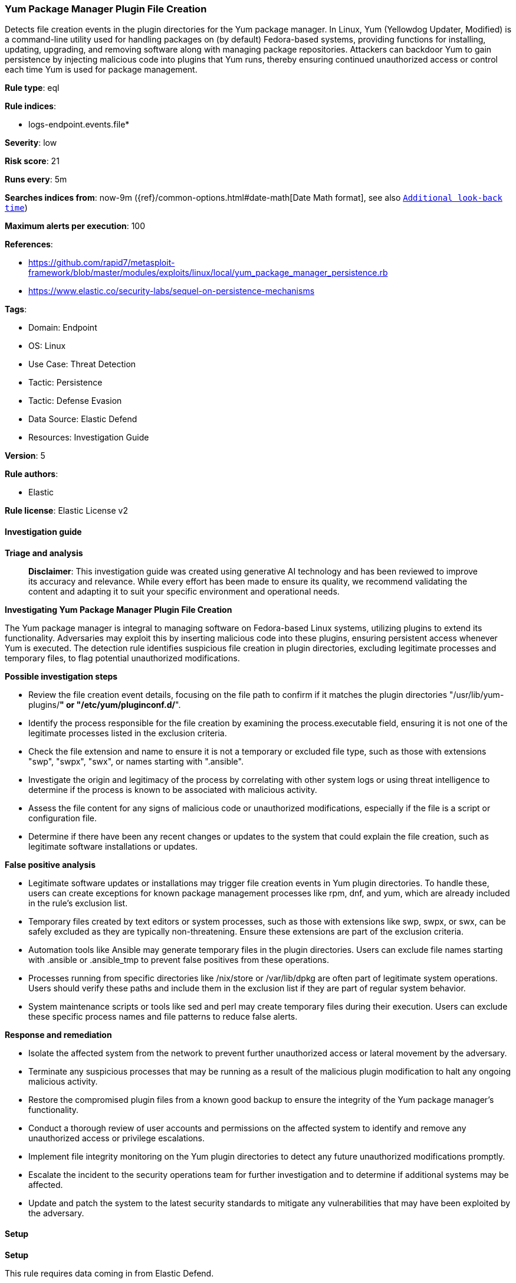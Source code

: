 [[prebuilt-rule-8-17-4-yum-package-manager-plugin-file-creation]]
=== Yum Package Manager Plugin File Creation

Detects file creation events in the plugin directories for the Yum package manager. In Linux, Yum (Yellowdog Updater, Modified) is a command-line utility used for handling packages on (by default) Fedora-based systems, providing functions for installing, updating, upgrading, and removing software along with managing package repositories. Attackers can backdoor Yum to gain persistence by injecting malicious code into plugins that Yum runs, thereby ensuring continued unauthorized access or control each time Yum is used for package management.

*Rule type*: eql

*Rule indices*: 

* logs-endpoint.events.file*

*Severity*: low

*Risk score*: 21

*Runs every*: 5m

*Searches indices from*: now-9m ({ref}/common-options.html#date-math[Date Math format], see also <<rule-schedule, `Additional look-back time`>>)

*Maximum alerts per execution*: 100

*References*: 

* https://github.com/rapid7/metasploit-framework/blob/master/modules/exploits/linux/local/yum_package_manager_persistence.rb
* https://www.elastic.co/security-labs/sequel-on-persistence-mechanisms

*Tags*: 

* Domain: Endpoint
* OS: Linux
* Use Case: Threat Detection
* Tactic: Persistence
* Tactic: Defense Evasion
* Data Source: Elastic Defend
* Resources: Investigation Guide

*Version*: 5

*Rule authors*: 

* Elastic

*Rule license*: Elastic License v2


==== Investigation guide



*Triage and analysis*


> **Disclaimer**:
> This investigation guide was created using generative AI technology and has been reviewed to improve its accuracy and relevance. While every effort has been made to ensure its quality, we recommend validating the content and adapting it to suit your specific environment and operational needs.


*Investigating Yum Package Manager Plugin File Creation*


The Yum package manager is integral to managing software on Fedora-based Linux systems, utilizing plugins to extend its functionality. Adversaries may exploit this by inserting malicious code into these plugins, ensuring persistent access whenever Yum is executed. The detection rule identifies suspicious file creation in plugin directories, excluding legitimate processes and temporary files, to flag potential unauthorized modifications.


*Possible investigation steps*


- Review the file creation event details, focusing on the file path to confirm if it matches the plugin directories "/usr/lib/yum-plugins/*" or "/etc/yum/pluginconf.d/*".
- Identify the process responsible for the file creation by examining the process.executable field, ensuring it is not one of the legitimate processes listed in the exclusion criteria.
- Check the file extension and name to ensure it is not a temporary or excluded file type, such as those with extensions "swp", "swpx", "swx", or names starting with ".ansible".
- Investigate the origin and legitimacy of the process by correlating with other system logs or using threat intelligence to determine if the process is known to be associated with malicious activity.
- Assess the file content for any signs of malicious code or unauthorized modifications, especially if the file is a script or configuration file.
- Determine if there have been any recent changes or updates to the system that could explain the file creation, such as legitimate software installations or updates.


*False positive analysis*


- Legitimate software updates or installations may trigger file creation events in Yum plugin directories. To handle these, users can create exceptions for known package management processes like rpm, dnf, and yum, which are already included in the rule's exclusion list.
- Temporary files created by text editors or system processes, such as those with extensions like swp, swpx, or swx, can be safely excluded as they are typically non-threatening. Ensure these extensions are part of the exclusion criteria.
- Automation tools like Ansible may generate temporary files in the plugin directories. Users can exclude file names starting with .ansible or .ansible_tmp to prevent false positives from these operations.
- Processes running from specific directories like /nix/store or /var/lib/dpkg are often part of legitimate system operations. Users should verify these paths and include them in the exclusion list if they are part of regular system behavior.
- System maintenance scripts or tools like sed and perl may create temporary files during their execution. Users can exclude these specific process names and file patterns to reduce false alerts.


*Response and remediation*


- Isolate the affected system from the network to prevent further unauthorized access or lateral movement by the adversary.
- Terminate any suspicious processes that may be running as a result of the malicious plugin modification to halt any ongoing malicious activity.
- Restore the compromised plugin files from a known good backup to ensure the integrity of the Yum package manager's functionality.
- Conduct a thorough review of user accounts and permissions on the affected system to identify and remove any unauthorized access or privilege escalations.
- Implement file integrity monitoring on the Yum plugin directories to detect any future unauthorized modifications promptly.
- Escalate the incident to the security operations team for further investigation and to determine if additional systems may be affected.
- Update and patch the system to the latest security standards to mitigate any vulnerabilities that may have been exploited by the adversary.

==== Setup



*Setup*


This rule requires data coming in from Elastic Defend.


*Elastic Defend Integration Setup*

Elastic Defend is integrated into the Elastic Agent using Fleet. Upon configuration, the integration allows the Elastic Agent to monitor events on your host and send data to the Elastic Security app.


*Prerequisite Requirements:*

- Fleet is required for Elastic Defend.
- To configure Fleet Server refer to the https://www.elastic.co/guide/en/fleet/current/fleet-server.html[documentation].


*The following steps should be executed in order to add the Elastic Defend integration on a Linux System:*

- Go to the Kibana home page and click "Add integrations".
- In the query bar, search for "Elastic Defend" and select the integration to see more details about it.
- Click "Add Elastic Defend".
- Configure the integration name and optionally add a description.
- Select the type of environment you want to protect, either "Traditional Endpoints" or "Cloud Workloads".
- Select a configuration preset. Each preset comes with different default settings for Elastic Agent, you can further customize these later by configuring the Elastic Defend integration policy. https://www.elastic.co/guide/en/security/current/configure-endpoint-integration-policy.html[Helper guide].
- We suggest selecting "Complete EDR (Endpoint Detection and Response)" as a configuration setting, that provides "All events; all preventions"
- Enter a name for the agent policy in "New agent policy name". If other agent policies already exist, you can click the "Existing hosts" tab and select an existing policy instead.
For more details on Elastic Agent configuration settings, refer to the https://www.elastic.co/guide/en/fleet/8.10/agent-policy.html[helper guide].
- Click "Save and Continue".
- To complete the integration, select "Add Elastic Agent to your hosts" and continue to the next section to install the Elastic Agent on your hosts.
For more details on Elastic Defend refer to the https://www.elastic.co/guide/en/security/current/install-endpoint.html[helper guide].


==== Rule query


[source, js]
----------------------------------
file where host.os.type == "linux" and event.action in ("rename", "creation") and
file.path : ("/usr/lib/yum-plugins/*", "/etc/yum/pluginconf.d/*") and not (
  process.executable in (
    "/bin/dockerd", "/usr/bin/dockerd", "/usr/sbin/dockerd", "/bin/microdnf", "/usr/bin/microdnf", "/bin/rpm",
    "/usr/bin/rpm", "/bin/snapd", "/usr/bin/snapd", "/bin/yum", "/usr/bin/yum", "/bin/dnf", "/usr/bin/dnf",
    "/bin/podman", "/usr/bin/podman", "/bin/dnf-automatic", "/usr/bin/dnf-automatic", "/sbin/apk", "/usr/sbin/apk",
    "/usr/local/sbin/apk", "/bin/podman", "/usr/bin/podman", "/usr/bin/puppet", "/bin/puppet",
    "/opt/puppetlabs/puppet/bin/puppet", "/usr/bin/chef-client", "/bin/chef-client", "/bin/autossl_check",
    "/usr/bin/autossl_check", "/proc/self/exe", "/dev/fd/*", "/usr/lib/snapd/snapd", "/usr/local/bin/dockerd",
    "/usr/libexec/netplan/generate"
  ) or
  process.name in ("yumBackend.py", "crio") or
  file.extension in ("swp", "swpx", "swx") or
  file.Ext.original.name like ".ansible*" or
  file.name like ".ansible_tmp*" or
  process.executable : (
    "/nix/store/*", "/var/lib/dpkg/*", "/tmp/vmis.*", "/snap/*", "/dev/fd/*", "/usr/lib/*", "/usr/libexec/*",
    "/etc/kernel/*"
  ) or
  process.executable == null or
  (process.name == "sed" and file.name : "sed*") or
  (process.name == "perl" and file.name : "e2scrub_all.tmp*")
)

----------------------------------

*Framework*: MITRE ATT&CK^TM^

* Tactic:
** Name: Persistence
** ID: TA0003
** Reference URL: https://attack.mitre.org/tactics/TA0003/
* Technique:
** Name: Create or Modify System Process
** ID: T1543
** Reference URL: https://attack.mitre.org/techniques/T1543/
* Technique:
** Name: Event Triggered Execution
** ID: T1546
** Reference URL: https://attack.mitre.org/techniques/T1546/
* Sub-technique:
** Name: Installer Packages
** ID: T1546.016
** Reference URL: https://attack.mitre.org/techniques/T1546/016/
* Technique:
** Name: Hijack Execution Flow
** ID: T1574
** Reference URL: https://attack.mitre.org/techniques/T1574/
* Tactic:
** Name: Defense Evasion
** ID: TA0005
** Reference URL: https://attack.mitre.org/tactics/TA0005/
